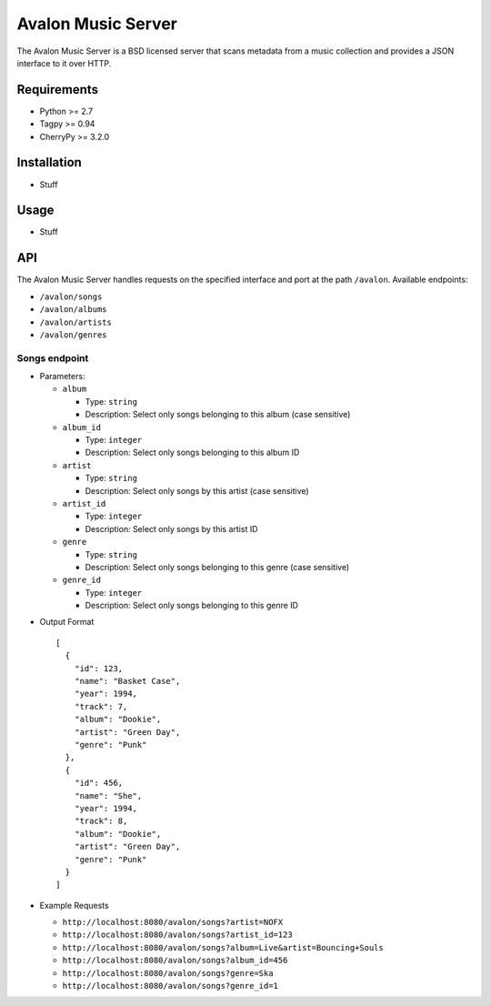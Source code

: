 Avalon Music Server
===================

The Avalon Music Server is a BSD licensed server that scans metadata
from a music collection and provides a JSON interface to it over HTTP.

Requirements
------------

- Python >= 2.7
- Tagpy >= 0.94
- CherryPy >= 3.2.0

Installation
------------

- Stuff

Usage
-----

- Stuff

API
---

The Avalon Music Server handles requests on the specified interface and
port at the path ``/avalon``. Available endpoints:

* ``/avalon/songs``

* ``/avalon/albums``

* ``/avalon/artists``

* ``/avalon/genres``
      
Songs endpoint
~~~~~~~~~~~~~~

* Parameters: 

  - ``album`` 

    + Type: ``string``

    + Description: Select only songs belonging to this album (case sensitive)

  - ``album_id``

    + Type: ``integer``

    + Description: Select only songs belonging to this album ID

  - ``artist``

    + Type: ``string``

    + Description: Select only songs by this artist (case sensitive)

  - ``artist_id``

    + Type: ``integer``

    + Description: Select only songs by this artist ID

  - ``genre``

    + Type: ``string``

    + Description: Select only songs belonging to this genre (case sensitive)

  - ``genre_id``

    + Type: ``integer``

    + Description: Select only songs belonging to this genre ID


- Output Format ::

   [
     {
       "id": 123,
       "name": "Basket Case",
       "year": 1994,
       "track": 7,
       "album": "Dookie",
       "artist": "Green Day",
       "genre": "Punk"
     },
     {
       "id": 456,
       "name": "She",
       "year": 1994,
       "track": 8,
       "album": "Dookie",
       "artist": "Green Day",
       "genre": "Punk"
     }
   ]

- Example Requests

  * ``http://localhost:8080/avalon/songs?artist=NOFX``

  * ``http://localhost:8080/avalon/songs?artist_id=123``

  * ``http://localhost:8080/avalon/songs?album=Live&artist=Bouncing+Souls``

  * ``http://localhost:8080/avalon/songs?album_id=456``

  * ``http://localhost:8080/avalon/songs?genre=Ska``

  * ``http://localhost:8080/avalon/songs?genre_id=1``
   
